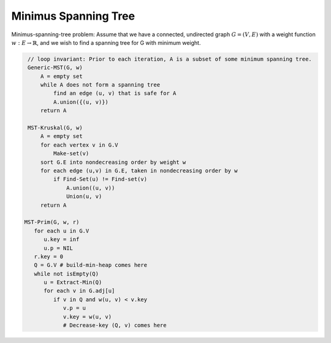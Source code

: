*********************
Minimus Spanning Tree
*********************

Minimus-spanning-tree problem: Assume that we have a connected, undirected graph :math:`G = (V, E)`
with a weight function :math:`w: E \rightarrow \mathbb{R}`, and we wish to find a spanning tree for G
with minimum weight.

.. code-block:: none

    // loop invariant: Prior to each iteration, A is a subset of some minimum spanning tree.
    Generic-MST(G, w)
        A = empty set
        while A does not form a spanning tree
            find an edge (u, v) that is safe for A
            A.union({(u, v)})
        return A

    MST-Kruskal(G, w)
        A = empty set
        for each vertex v in G.V
            Make-set(v)
        sort G.E into nondecreasing order by weight w
        for each edge (u,v) in G.E, taken in nondecreasing order by w
            if Find-Set(u) != Find-set(v)
                A.union((u, v))
                Union(u, v)
        return A

   MST-Prim(G, w, r)
      for each u in G.V
         u.key = inf
         u.p = NIL
      r.key = 0
      Q = G.V # build-min-heap comes here
      while not isEmpty(Q)
         u = Extract-Min(Q)
         for each v in G.adj[u]
            if v in Q and w(u, v) < v.key
               v.p = u
               v.key = w(u, v)
               # Decrease-key (Q, v) comes here

